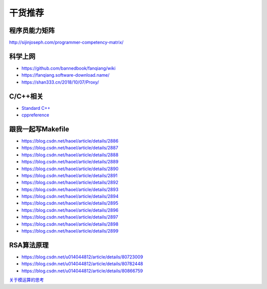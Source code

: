 干货推荐
========

程序员能力矩阵
--------------

http://sijinjoseph.com/programmer-competency-matrix/

科学上网
--------

-  https://github.com/bannedbook/fanqiang/wiki
-  https://fanqiang.software-download.name/
-  https://shan333.cn/2018/10/07/Proxy/

C/C++相关
---------

-  `Standard C++`_
-  `cppreference`_

.. _Standard C++: https://isocpp.org/
.. _cppreference: https://zh.cppreference.com/w/%E9%A6%96%E9%A1%B5

跟我一起写Makefile
------------------

-  https://blog.csdn.net/haoel/article/details/2886
-  https://blog.csdn.net/haoel/article/details/2887
-  https://blog.csdn.net/haoel/article/details/2888
-  https://blog.csdn.net/haoel/article/details/2889
-  https://blog.csdn.net/haoel/article/details/2890
-  https://blog.csdn.net/haoel/article/details/2891
-  https://blog.csdn.net/haoel/article/details/2892
-  https://blog.csdn.net/haoel/article/details/2893
-  https://blog.csdn.net/haoel/article/details/2894
-  https://blog.csdn.net/haoel/article/details/2895
-  https://blog.csdn.net/haoel/article/details/2896
-  https://blog.csdn.net/haoel/article/details/2897
-  https://blog.csdn.net/haoel/article/details/2898
-  https://blog.csdn.net/haoel/article/details/2899

RSA算法原理
-----------

- https://blog.csdn.net/u014044812/article/details/80723009

- https://blog.csdn.net/u014044812/article/details/80782448

- https://blog.csdn.net/u014044812/article/details/80866759

`关于模运算的思考`_

.. _关于模运算的思考: http://ceeji.net/blog/mod-in-real/

